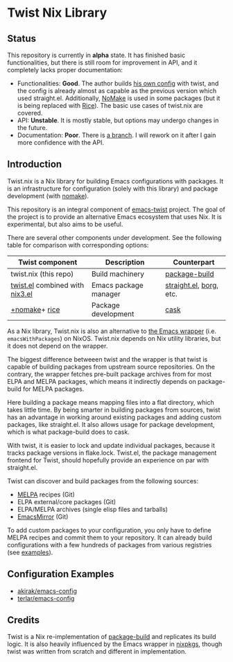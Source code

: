 # -*- org-id-link-to-org-use-id: nil; -*-
* Twist Nix Library
[[https://github.com/emacs-twist/twist.nix/actions/workflows/test.yml][https://github.com/emacs-twist/twist.nix/actions/workflows/test.yml/badge.svg]]
** Status
This repository is currently in *alpha* state.
It has finished basic functionalities, but there is still room for improvement in API, and it completely lacks proper documentation:

- Functionalities: *Good*. The author builds [[https://github.com/akirak/nix-config#emacs-configuration][his own config]] with twist, and the config is already almost as capable as the previous version which used straight.el. Additionally, [[https://github.com/emacs-twist/nomake][NoMake]] is used in some packages (but it is being replaced with [[https://github.com/emacs-twist/rice-config][Rice]]). The basic use cases of twist.nix are covered.
- API: *Unstable*. It is mostly stable, but options may undergo changes in the future.
- Documentation: *Poor*. There is [[https://github.com/emacs-twist/twist.nix/pull/16][a branch]]. I will rework on it after I gain more confidence with the API.
** Introduction
Twist.nix is a Nix library for building Emacs configurations with packages.
It is an infrastructure for configuration (solely with this library) and package development (with [[https://github.com/emacs-twist/nomake][nomake]]).

This repository is an integral component of [[https://github.com/emacs-twist][emacs-twist]] project.
The goal of the project is to provide an alternative Emacs ecosystem that uses Nix.
It is experimental, but also aims to be useful.

There are several other components under development.
See the following table for comparison with corresponding options:

| Twist component       | Description           | Counterpart             |
|-----------------------+-----------------------+-------------------------|
| twist.nix (this repo) | Build machinery       | [[https://github.com/melpa/package-build/][package-build]]           |
| [[https://github.com/emacs-twist/twist.el][twist.el]] combined with [[https://github.com/emacs-twist/nix3.el][nix3.el]] | Emacs package manager | [[https://github.com/raxod502/straight.el][straight.el]], [[https://github.com/emacscollective/borg][borg]], etc. |
| [[https://github.com/emacs-twist/nomake][​+nomake]]+​ [[https://github.com/emacs-twist/rice-config][rice]]               | Package development   | [[https://github.com/cask/cask][cask]]                    |

As a Nix library, Twist.nix is also an alternative to [[https://nixos.org/manual/nixos/stable/index.html#module-services-emacs][the Emacs wrapper]] (i.e. =emacsWithPackages=) on NixOS.
Twist.nix depends on Nix utility libraries, but it does not depend on the wrapper.

The biggest difference betweeen twist and the wrapper is that twist is capable of building packages from upstream source repositories.
On the contrary, the wrapper fetches pre-built package archives from for most ELPA and MELPA packages, which means it indirectly depends on package-build for MELPA packages.

Here building a package means mapping files into a flat directory, which takes little time.
By being smarter in building packages from sources, twist has an advantage in working around existing packages and adding custom packages, like straight.el.
It also allows usage for package development, which is what package-build does to cask.

With twist, it is easier to lock and update individual packages, because it tracks package versions in flake.lock.
Twist.el, the package management frontend for Twist, should hopefully provide an experience on par with straight.el.

Twist can discover and build packages from the following sources:

- [[https://melpa.org/][MELPA]] recipes (Git)
- ELPA external/core packages (Git)
- ELPA/MELPA archives (single elisp files and tarballs)
- [[https://github.com/emacsmirror/][EmacsMirror]] (Git)

To add custom packages to your configuration, you only have to define MELPA recipes and commit them to your repository.
It can already build configurations with a few hundreds of packages from various registries (see [[https://github.com/emacs-twist/examples][examples]]).
** Configuration Examples
- [[https://github.com/akirak/emacs-config][akirak/emacs-config]]
- [[https://github.com/terlar/emacs-config][terlar/emacs-config]]
** Credits
Twist is a Nix re-implementation of [[https://github.com/melpa/package-build][package-build]] and replicates its build logic.
It is also heavily influenced by the Emacs wrapper in [[https://github.com/NixOS/nixpkgs/][nixpkgs]], though twist was written from scratch and different in implementation.

